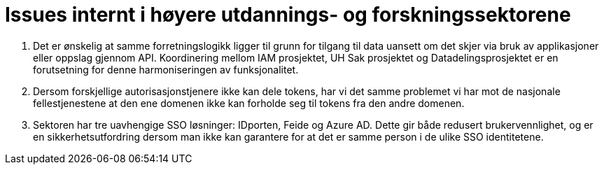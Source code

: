 = Issues internt i høyere utdannings- og forskningssektorene
:wysiwig_editing: 1
ifeval::[{wysiwig_editing} == 1]
:imagepath: ../images/
endif::[]
ifeval::[{wysiwig_editing} == 0]
:imagepath: main@unit-ra:unit-ra-datadeling-vedlegg-b:
endif::[]
:toc: left
:experimental:
:toclevels: 4
:sectnums:
:sectnumlevels: 9

[arabic]
. Det er ønskelig at samme forretningslogikk ligger til grunn for tilgang til data uansett om det skjer via bruk av applikasjoner eller oppslag gjennom API. Koordinering mellom IAM prosjektet, UH Sak prosjektet og Datadelingsprosjektet er en forutsetning for denne harmoniseringen av funksjonalitet.
. Dersom forskjellige autorisasjonstjenere ikke kan dele tokens, har vi
det samme problemet vi har mot de nasjonale fellestjenestene at
den ene domenen ikke kan forholde seg til tokens fra den andre domenen.
. Sektoren har tre uavhengige SSO løsninger: IDporten, Feide og Azure
AD. Dette gir både redusert brukervennlighet, og er en sikkerhetsutfordring
dersom man ikke kan garantere for at det er samme person i de ulike SSO
identitetene.



